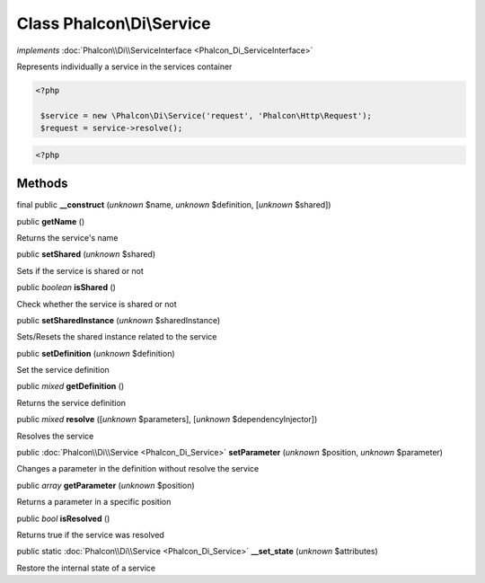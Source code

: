 Class **Phalcon\\Di\\Service**
==============================

*implements* :doc:`Phalcon\\Di\\ServiceInterface <Phalcon_Di_ServiceInterface>`

Represents individually a service in the services container  

.. code-block:: php

    <?php

     $service = new \Phalcon\Di\Service('request', 'Phalcon\Http\Request');
     $request = service->resolve();

.. code-block:: php

    <?php



Methods
-------

final public  **__construct** (*unknown* $name, *unknown* $definition, [*unknown* $shared])





public  **getName** ()

Returns the service's name



public  **setShared** (*unknown* $shared)

Sets if the service is shared or not



public *boolean*  **isShared** ()

Check whether the service is shared or not



public  **setSharedInstance** (*unknown* $sharedInstance)

Sets/Resets the shared instance related to the service



public  **setDefinition** (*unknown* $definition)

Set the service definition



public *mixed*  **getDefinition** ()

Returns the service definition



public *mixed*  **resolve** ([*unknown* $parameters], [*unknown* $dependencyInjector])

Resolves the service



public :doc:`Phalcon\\Di\\Service <Phalcon_Di_Service>`  **setParameter** (*unknown* $position, *unknown* $parameter)

Changes a parameter in the definition without resolve the service



public *array*  **getParameter** (*unknown* $position)

Returns a parameter in a specific position



public *bool*  **isResolved** ()

Returns true if the service was resolved



public static :doc:`Phalcon\\Di\\Service <Phalcon_Di_Service>`  **__set_state** (*unknown* $attributes)

Restore the internal state of a service




